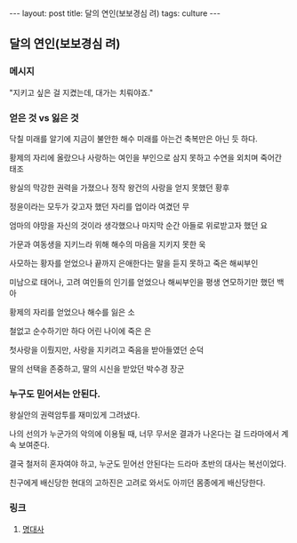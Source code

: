 #+HTML: ---
#+HTML: layout: post
#+HTML: title: 달의 연인(보보경심 려)
#+HTML: tags: culture
#+HTML: ---
#+OPTIONS: ^:nil

** 달의 연인(보보경심 려)

*** 메시지

"지키고 싶은 걸 지켰는데, 대가는 치뤄야죠."

*** 얻은 것 vs 잃은 것

닥칠 미래를 알기에 지금이 불안한 해수
미래를 아는건 축복만은 아닌 듯 하다.

황제의 자리에 올랐으나
사랑하는 여인을 부인으로 삼지 못하고
수연을 외치며 죽어간 태조

왕실의 막강한 권력을 가졌으나
정작 왕건의 사랑을 얻지 못했던 황후

정윤이라는 모두가 갖고자 했던 자리를
업이라 여겼던 무

엄마의 야망을 자신의 것이라 생각했으나
마지막 순간 아들로 위로받고자 했던 요

가문과 여동생을 지키느라 위해 해수의 마음을 지키지 못한 욱

사모하는 황자를 얻었으나 끝까지 은애한다는 말을 듣지 못하고 죽은 해씨부인

미남으로 태어나, 고려 여인들의 인기를 얻었으나
해씨부인을 평생 연모하기만 했던 백아

황제의 자리를 얻었으나 해수를 잃은 소

철없고 순수하기만 하다 어린 나이에 죽은 은

첫사랑을 이뤘지만, 사랑을 지키려고 죽음을 받아들였던 순덕

딸의 선택을 존중하고, 딸의 시신을 받았던 박수경 장군

*** 누구도 믿어서는 안된다.

왕실안의 권력암투를 재미있게 그려냈다.

나의 선의가 누군가의 악의에 이용될 때, 너무 무서운 결과가 나온다는 걸 드라마에서 계속 보여준다.

결국 철저히 혼자여야 하고, 누군도 믿어선 안된다는 드라마 초반의 대사는 복선이었다.

친구에게 배신당한 현대의 고하진은 고려로 와서도 아끼던 몸종에게 배신당한다.

*** 링크
1. [[https://m.blog.naver.com/cisco0824/221373415323][명대사]]
